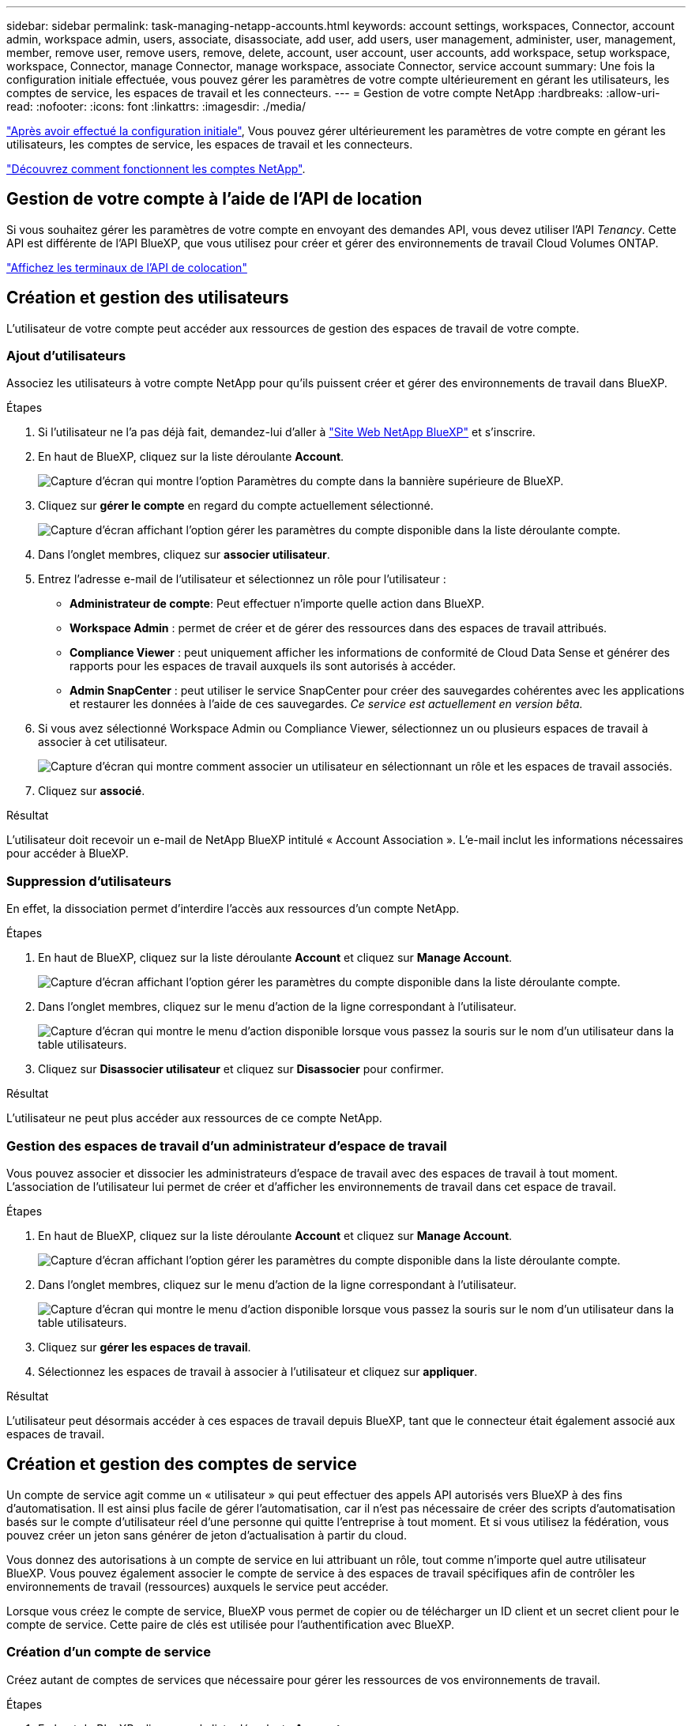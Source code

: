 ---
sidebar: sidebar 
permalink: task-managing-netapp-accounts.html 
keywords: account settings, workspaces, Connector, account admin, workspace admin, users, associate, disassociate, add user, add users, user management, administer, user, management, member, remove user, remove users, remove, delete, account, user account, user accounts, add workspace, setup workspace, workspace, Connector, manage Connector, manage workspace, associate Connector, service account 
summary: Une fois la configuration initiale effectuée, vous pouvez gérer les paramètres de votre compte ultérieurement en gérant les utilisateurs, les comptes de service, les espaces de travail et les connecteurs. 
---
= Gestion de votre compte NetApp
:hardbreaks:
:allow-uri-read: 
:nofooter: 
:icons: font
:linkattrs: 
:imagesdir: ./media/


[role="lead"]
link:task-setting-up-netapp-accounts.html["Après avoir effectué la configuration initiale"], Vous pouvez gérer ultérieurement les paramètres de votre compte en gérant les utilisateurs, les comptes de service, les espaces de travail et les connecteurs.

link:concept-netapp-accounts.html["Découvrez comment fonctionnent les comptes NetApp"].



== Gestion de votre compte à l'aide de l'API de location

Si vous souhaitez gérer les paramètres de votre compte en envoyant des demandes API, vous devez utiliser l'API _Tenancy_. Cette API est différente de l'API BlueXP, que vous utilisez pour créer et gérer des environnements de travail Cloud Volumes ONTAP.

https://docs.netapp.com/us-en/cloud-manager-automation/tenancy/overview.html["Affichez les terminaux de l'API de colocation"^]



== Création et gestion des utilisateurs

L'utilisateur de votre compte peut accéder aux ressources de gestion des espaces de travail de votre compte.



=== Ajout d'utilisateurs

Associez les utilisateurs à votre compte NetApp pour qu'ils puissent créer et gérer des environnements de travail dans BlueXP.

.Étapes
. Si l'utilisateur ne l'a pas déjà fait, demandez-lui d'aller à https://cloud.netapp.com["Site Web NetApp BlueXP"^] et s'inscrire.
. En haut de BlueXP, cliquez sur la liste déroulante *Account*.
+
image:screenshot-account-settings-menu.png["Capture d'écran qui montre l'option Paramètres du compte dans la bannière supérieure de BlueXP."]

. Cliquez sur *gérer le compte* en regard du compte actuellement sélectionné.
+
image:screenshot-manage-account-settings.png["Capture d'écran affichant l'option gérer les paramètres du compte disponible dans la liste déroulante compte."]

. Dans l'onglet membres, cliquez sur *associer utilisateur*.
. Entrez l'adresse e-mail de l'utilisateur et sélectionnez un rôle pour l'utilisateur :
+
** *Administrateur de compte*: Peut effectuer n'importe quelle action dans BlueXP.
** *Workspace Admin* : permet de créer et de gérer des ressources dans des espaces de travail attribués.
** *Compliance Viewer* : peut uniquement afficher les informations de conformité de Cloud Data Sense et générer des rapports pour les espaces de travail auxquels ils sont autorisés à accéder.
** *Admin SnapCenter* : peut utiliser le service SnapCenter pour créer des sauvegardes cohérentes avec les applications et restaurer les données à l'aide de ces sauvegardes. _Ce service est actuellement en version bêta._


. Si vous avez sélectionné Workspace Admin ou Compliance Viewer, sélectionnez un ou plusieurs espaces de travail à associer à cet utilisateur.
+
image:screenshot_associate_user.gif["Capture d'écran qui montre comment associer un utilisateur en sélectionnant un rôle et les espaces de travail associés."]

. Cliquez sur *associé*.


.Résultat
L'utilisateur doit recevoir un e-mail de NetApp BlueXP intitulé « Account Association ». L'e-mail inclut les informations nécessaires pour accéder à BlueXP.



=== Suppression d'utilisateurs

En effet, la dissociation permet d'interdire l'accès aux ressources d'un compte NetApp.

.Étapes
. En haut de BlueXP, cliquez sur la liste déroulante *Account* et cliquez sur *Manage Account*.
+
image:screenshot-manage-account-settings.png["Capture d'écran affichant l'option gérer les paramètres du compte disponible dans la liste déroulante compte."]

. Dans l'onglet membres, cliquez sur le menu d'action de la ligne correspondant à l'utilisateur.
+
image:screenshot_associate_user_workspace.png["Capture d'écran qui montre le menu d'action disponible lorsque vous passez la souris sur le nom d'un utilisateur dans la table utilisateurs."]

. Cliquez sur *Disassocier utilisateur* et cliquez sur *Disassocier* pour confirmer.


.Résultat
L'utilisateur ne peut plus accéder aux ressources de ce compte NetApp.



=== Gestion des espaces de travail d'un administrateur d'espace de travail

Vous pouvez associer et dissocier les administrateurs d'espace de travail avec des espaces de travail à tout moment. L'association de l'utilisateur lui permet de créer et d'afficher les environnements de travail dans cet espace de travail.

.Étapes
. En haut de BlueXP, cliquez sur la liste déroulante *Account* et cliquez sur *Manage Account*.
+
image:screenshot-manage-account-settings.png["Capture d'écran affichant l'option gérer les paramètres du compte disponible dans la liste déroulante compte."]

. Dans l'onglet membres, cliquez sur le menu d'action de la ligne correspondant à l'utilisateur.
+
image:screenshot_associate_user_workspace.png["Capture d'écran qui montre le menu d'action disponible lorsque vous passez la souris sur le nom d'un utilisateur dans la table utilisateurs."]

. Cliquez sur *gérer les espaces de travail*.
. Sélectionnez les espaces de travail à associer à l'utilisateur et cliquez sur *appliquer*.


.Résultat
L'utilisateur peut désormais accéder à ces espaces de travail depuis BlueXP, tant que le connecteur était également associé aux espaces de travail.



== Création et gestion des comptes de service

Un compte de service agit comme un « utilisateur » qui peut effectuer des appels API autorisés vers BlueXP à des fins d'automatisation. Il est ainsi plus facile de gérer l'automatisation, car il n'est pas nécessaire de créer des scripts d'automatisation basés sur le compte d'utilisateur réel d'une personne qui quitte l'entreprise à tout moment. Et si vous utilisez la fédération, vous pouvez créer un jeton sans générer de jeton d'actualisation à partir du cloud.

Vous donnez des autorisations à un compte de service en lui attribuant un rôle, tout comme n'importe quel autre utilisateur BlueXP. Vous pouvez également associer le compte de service à des espaces de travail spécifiques afin de contrôler les environnements de travail (ressources) auxquels le service peut accéder.

Lorsque vous créez le compte de service, BlueXP vous permet de copier ou de télécharger un ID client et un secret client pour le compte de service. Cette paire de clés est utilisée pour l'authentification avec BlueXP.



=== Création d'un compte de service

Créez autant de comptes de services que nécessaire pour gérer les ressources de vos environnements de travail.

.Étapes
. En haut de BlueXP, cliquez sur la liste déroulante *Account*.
+
image:screenshot-account-settings-menu.png["Capture d'écran qui montre l'option Paramètres du compte dans la bannière supérieure de BlueXP."]

. Cliquez sur *gérer le compte* en regard du compte actuellement sélectionné.
+
image:screenshot-manage-account-settings.png["Capture d'écran affichant l'option gérer les paramètres du compte disponible dans la liste déroulante compte."]

. Dans l'onglet membres, cliquez sur *Créer un compte de service*.
. Entrez un nom et sélectionnez un rôle. Si vous avez choisi un rôle autre que Administrateur de compte, choisissez l'espace de travail à associer à ce compte de service.
. Cliquez sur *Créer*.
. Copiez ou téléchargez l'ID client et le secret client.
+
Le secret client n'est visible qu'une seule fois et n'est pas stocké n'importe où par BlueXP. Copiez ou téléchargez le secret et rangez-le en toute sécurité.

. Cliquez sur *Fermer*.




=== Obtention d'un jeton de porteur pour un compte de service

Pour passer des appels API à https://docs.netapp.com/us-en/cloud-manager-automation/tenancy/overview.html["API de location"^], vous devrez obtenir un jeton de porteur pour un compte de service.

https://docs.netapp.com/us-en/cloud-manager-automation/platform/create_service_token.html["Découvrez comment créer un jeton de compte de service"^]



=== Copie de l'ID client

Vous pouvez copier l'ID client d'un compte de service à tout moment.

.Étapes
. Dans l'onglet membres, cliquez sur le menu d'action de la ligne correspondant au compte de service.
+
image:screenshot_service_account_actions.gif["Capture d'écran qui montre le menu d'action disponible lorsque vous passez la souris sur le nom d'un utilisateur dans la table utilisateurs."]

. Cliquez sur *ID client*.
. L'ID est copié dans le presse-papiers.




=== Recréation des clés

La recréation de la clé supprimera la clé existante pour ce compte de service, puis créera une nouvelle clé. Vous ne pourrez pas utiliser la touche précédente.

.Étapes
. Dans l'onglet membres, cliquez sur le menu d'action de la ligne correspondant au compte de service.
+
image:screenshot_service_account_actions.gif["Capture d'écran qui montre le menu d'action disponible lorsque vous passez la souris sur le nom d'un utilisateur dans la table utilisateurs."]

. Cliquez sur *recréer la clé*.
. Cliquez sur *recréer* pour confirmer.
. Copiez ou téléchargez l'ID client et le secret client.
+
Le secret client n'est visible qu'une seule fois et n'est pas stocké n'importe où par BlueXP. Copiez ou téléchargez le secret et rangez-le en toute sécurité.

. Cliquez sur *Fermer*.




=== Suppression d'un compte de service

Supprimez un compte de service si vous n'avez plus besoin de l'utiliser.

.Étapes
. Dans l'onglet membres, cliquez sur le menu d'action de la ligne correspondant au compte de service.
+
image:screenshot_service_account_actions.gif["Capture d'écran qui montre le menu d'action disponible lorsque vous passez la souris sur le nom d'un utilisateur dans la table utilisateurs."]

. Cliquez sur *Supprimer*.
. Cliquez à nouveau sur *Supprimer* pour confirmer.




== Gestion des espaces de travail

Gérez vos espaces de travail en les créant, en les renommant et en les supprimant. Notez que vous ne pouvez pas supprimer un espace de travail s'il contient des ressources. Elle doit être vide.

.Étapes
. En haut de BlueXP, cliquez sur la liste déroulante *Account* et cliquez sur *Manage Account*.
. Cliquez sur *espaces de travail*.
. Choisissez l'une des options suivantes :
+
** Cliquez sur *Ajouter un nouvel espace de travail* pour créer un nouvel espace de travail.
** Cliquez sur *Renommer* pour renommer l'espace de travail.
** Cliquez sur *Supprimer* pour supprimer l'espace de travail.






== Gestion des espaces de travail d'un connecteur

Vous devez associer le connecteur aux espaces de travail pour que les administrateurs d'espace de travail puissent accéder à ces espaces de travail depuis BlueXP.

Si vous ne disposez que d'administrateurs de compte, il n'est pas nécessaire d'associer le connecteur aux espaces de travail. Les administrateurs de comptes peuvent accéder à tous les espaces de travail dans BlueXP par défaut.

link:concept-netapp-accounts.html#users-workspaces-and-service-connectors["En savoir plus sur les utilisateurs, les espaces de travail et les connecteurs"].

.Étapes
. En haut de BlueXP, cliquez sur la liste déroulante *Account* et cliquez sur *Manage Account*.
. Cliquez sur *connecteur*.
. Cliquez sur *gérer les espaces de travail* pour le connecteur que vous souhaitez associer.
. Sélectionnez les espaces de travail à associer au connecteur et cliquez sur *appliquer*.




== Modification du nom de votre compte

Changez le nom de votre compte à tout moment pour le changer en quelque chose de significatif pour vous.

.Étapes
. En haut de BlueXP, cliquez sur la liste déroulante *Account* et cliquez sur *Manage Account*.
. Dans l'onglet *vue d'ensemble*, cliquez sur l'icône de modification en regard du nom du compte.
. Saisissez un nouveau nom de compte et cliquez sur *Enregistrer*.




== Permettre des aperçus privés

Laissez des aperçus privés de votre compte accéder aux nouveaux services clouds NetApp disponibles dans BlueXP.

Les services d'aperçu privé ne sont pas garantis de se comporter comme prévu et peuvent supporter des interruptions et être des fonctionnalités manquantes.

.Étapes
. En haut de BlueXP, cliquez sur la liste déroulante *Account* et cliquez sur *Manage Account*.
. Dans l'onglet *Présentation*, activez le paramètre *Autoriser aperçu privé*.




== Permettre des services tiers

Autoriser les services tiers de votre compte à accéder à des services tiers disponibles dans BlueXP. Les services clouds tiers sont similaires aux services proposés par NetApp, mais ils sont gérés et pris en charge par des sociétés tierces.

.Étapes
. En haut de BlueXP, cliquez sur la liste déroulante *Account* et cliquez sur *Manage Account*.
. Dans l'onglet *Présentation*, activez le paramètre *Autoriser les services tiers*.




== Désactivation de la plateforme SaaS

Nous ne recommandons pas de désactiver la plate-forme SaaS sauf si vous devez vous conformer aux politiques de sécurité de votre entreprise. En désactivant la plateforme SaaS, vous vous limitent votre capacité à utiliser les services cloud intégrés de NetApp.

Les services suivants ne sont pas disponibles auprès de BlueXP si vous désactivez la plate-forme SaaS :

* La sauvegarde dans le cloud
+
Cloud Backup est pris en charge dans les régions du secteur public lorsque la plateforme SaaS est désactivée, mais pas dans les régions commerciales lorsque la plateforme SaaS est désactivée

* Sens des données cloud
* Kubernetes
* Tiering dans le cloud
* Cache global de fichiers


Si vous désactivez la plateforme SaaS, vous devrez effectuer toutes les tâches à partir de link:task-managing-connectors.html#access-the-local-ui["Interface utilisateur locale disponible sur un connecteur"].


CAUTION: Il s'agit d'une action irréversible qui vous empêchera d'utiliser la plate-forme BlueXP SaaS. Vous devrez effectuer des actions à partir du connecteur local. Vous ne pourrez pas utiliser de nombreux services cloud intégrés de NetApp et mettre à disposition de la plateforme SaaS aura besoin de l'aide de NetApp.

.Étapes
. En haut de BlueXP, cliquez sur la liste déroulante *Account* et cliquez sur *Manage Account*.
. Dans l'onglet vue d'ensemble, activez l'option pour désactiver l'utilisation de la plateforme SaaS.

